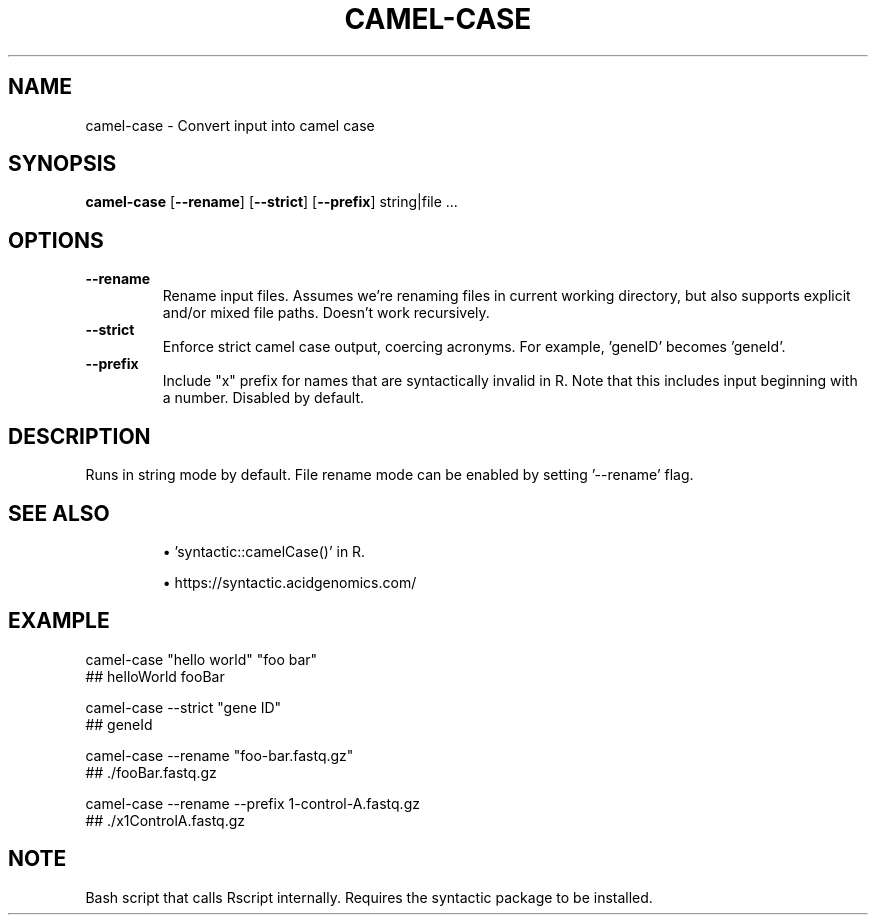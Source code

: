 .TH CAMEL-CASE 1 2019-11-09 Bash
.SH NAME
camel-case \-
Convert input into camel case
.SH SYNOPSIS
.B camel-case
[\fB\-\-rename\fP]
[\fB\-\-strict\fP]
[\fB\-\-prefix\fP]
string|file ...
.SH OPTIONS
.TP
.B \-\-rename
Rename input files. Assumes we're renaming files in current working directory, but also supports explicit and/or mixed file paths. Doesn't work recursively.
.TP
.B \-\-strict
Enforce strict camel case output, coercing acronyms. For example, 'geneID' becomes 'geneId'.
.TP
.B \-\-prefix
Include "x" prefix for names that are syntactically invalid in R. Note that this includes input beginning with a number. Disabled by default.
.SH DESCRIPTION
Runs in string mode by default. File rename mode can be enabled by setting '--rename' flag.
.SH SEE ALSO
.IP
\(bu 'syntactic::camelCase()' in R.
.IP
\(bu https://syntactic.acidgenomics.com/
.SH EXAMPLE
camel-case "hello world" "foo bar"
    ## helloWorld fooBar
.P
camel-case --strict "gene ID"
    ## geneId
.P
camel-case --rename "foo-bar.fastq.gz"
    ## ./fooBar.fastq.gz
.P
camel-case --rename --prefix 1-control-A.fastq.gz
    ## ./x1ControlA.fastq.gz
.SH NOTE
Bash script that calls Rscript internally. Requires the syntactic package to be installed.
